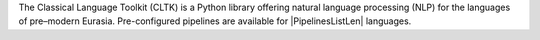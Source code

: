 The Classical Language Toolkit (CLTK) is a Python library offering \
natural language processing (NLP) for the languages of pre–modern Eurasia. \
Pre-configured pipelines are available for |PipelinesListLen| languages.